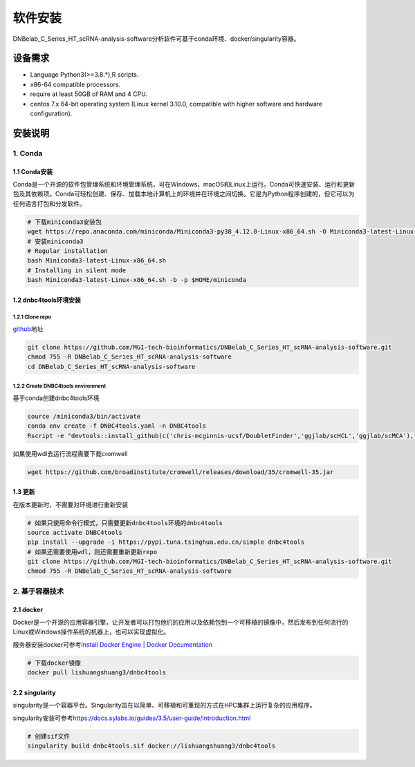 软件安装
========

DNBelab_C_Series_HT_scRNA-analysis-software分析软件可基于conda环境、docker/singularity容器。

设备需求
--------

-  Language Python3(>=3.8.*),R scripts.

-  x86-64 compatible processors.

-  require at least 50GB of RAM and 4 CPU.

-  centos 7.x 64-bit operating system (Linux kernel 3.10.0, compatible
   with higher software and hardware configuration).

安装说明
--------

.. _1-conda:

1. Conda
~~~~~~~~

.. _11-conda安装:

1.1 Conda安装
^^^^^^^^^^^^^

Conda是一个开源的软件包管理系统和环境管理系统，可在Windows，macOS和Linux上运行。Conda可快速安装、运行和更新包及其依赖项。Conda可轻松创建、保存、加载本地计算机上的环境并在环境之间切换。它是为Python程序创建的，但它可以为任何语言打包和分发软件。

.. code:: bash

   # 下载miniconda3安装包
   wget https://repo.anaconda.com/miniconda/Miniconda3-py38_4.12.0-Linux-x86_64.sh -O Miniconda3-latest-Linux-x86_64.sh
   # 安装miniconda3
   # Regular installation
   bash Miniconda3-latest-Linux-x86_64.sh
   # Installing in silent mode
   bash Miniconda3-latest-Linux-x86_64.sh -b -p $HOME/miniconda

.. _12-dnbc4tools环境安装:

1.2 dnbc4tools环境安装
^^^^^^^^^^^^^^^^^^^^^^

.. _121-clone-repo:

1.2.1 Clone repo
''''''''''''''''

`github <https://github.com/MGI-tech-bioinformatics/DNBelab_C_Series_HT_scRNA-analysis-software>`__\ 地址

.. code:: bash

   git clone https://github.com/MGI-tech-bioinformatics/DNBelab_C_Series_HT_scRNA-analysis-software.git
   chmod 755 -R DNBelab_C_Series_HT_scRNA-analysis-software
   cd DNBelab_C_Series_HT_scRNA-analysis-software

.. _122-create-dnbc4tools-environment:

1.2.2 Create DNBC4tools environment
'''''''''''''''''''''''''''''''''''

基于conda创建dnbc4tools环境

.. code:: bash

   source /miniconda3/bin/activate
   conda env create -f DNBC4tools.yaml -n DNBC4tools
   Rscript -e "devtools::install_github(c('chris-mcginnis-ucsf/DoubletFinder','ggjlab/scHCL','ggjlab/scMCA'),force = TRUE);"

如果使用wdl去运行流程需要下载cromwell

.. code:: bash

   wget https://github.com/broadinstitute/cromwell/releases/download/35/cromwell-35.jar

.. _13-更新:

1.3 更新
^^^^^^^^

在版本更新时，不需要对环境进行重新安装

.. code:: bash

   # 如果只使用命令行模式，只需要更新dnbc4tools环境的dnbc4tools
   source activate DNBC4tools
   pip install --upgrade -i https://pypi.tuna.tsinghua.edu.cn/simple dnbc4tools
   # 如果还需要使用wdl，则还需要重新更新repo
   git clone https://github.com/MGI-tech-bioinformatics/DNBelab_C_Series_HT_scRNA-analysis-software.git
   chmod 755 -R DNBelab_C_Series_HT_scRNA-analysis-software

.. _2-基于容器技术:

2. 基于容器技术
~~~~~~~~~~~~~~~

.. _21-docker:

2.1 docker
^^^^^^^^^^

Docker是一个开源的应用容器引擎，让开发者可以打包他们的应用以及依赖包到一个可移植的镜像中，然后发布到任何流行的Linux或Windows操作系统的机器上，也可以实现虚拟化。

服务器安装docker可参考\ `Install Docker Engine \| Docker
Documentation <https://docs.docker.com/engine/install/>`__

.. code:: bash

   # 下载docker镜像
   docker pull lishuangshuang3/dnbc4tools

.. _22-singularity:

2.2 singularity
^^^^^^^^^^^^^^^

singularity是一个容器平台。Singularity旨在以简单、可移植和可重现的方式在HPC集群上运行复杂的应用程序。

singularity安装可参考\ https://docs.sylabs.io/guides/3.5/user-guide/introduction.html

.. code:: bash

   # 创建sif文件
   singularity build dnbc4tools.sif docker://lishuangshuang3/dnbc4tools


